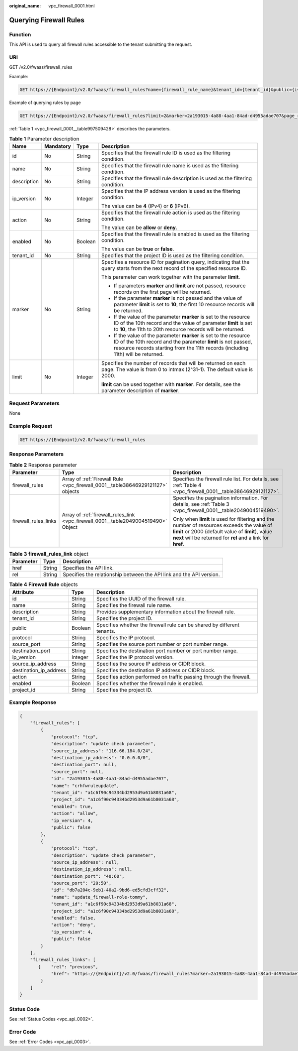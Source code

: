 :original_name: vpc_firewall_0001.html

.. _vpc_firewall_0001:

Querying Firewall Rules
=======================

Function
--------

This API is used to query all firewall rules accessible to the tenant submitting the request.

URI
---

GET /v2.0/fwaas/firewall_rules

Example:

.. code-block:: text

   GET https://{Endpoint}/v2.0/fwaas/firewall_rules?name={firewall_rule_name}&tenant_id={tenant_id}&public={is_public}&protocol={protocol}&ip_version={ip_version}&action={action}&enabled={is_enabled}

Example of querying rules by page

.. code-block:: text

   GET https://{Endpoint}/v2.0/fwaas/firewall_rules?limit=2&marker=2a193015-4a88-4aa1-84ad-d4955adae707&page_reverse=False

:ref:`Table 1 <vpc_firewall_0001__table997509428>` describes the parameters.

.. _vpc_firewall_0001__table997509428:

.. table:: **Table 1** Parameter description

   +-----------------+-----------------+-----------------+------------------------------------------------------------------------------------------------------------------------------------------------------------------------------------------------------------------------+
   | Name            | Mandatory       | Type            | Description                                                                                                                                                                                                            |
   +=================+=================+=================+========================================================================================================================================================================================================================+
   | id              | No              | String          | Specifies that the firewall rule ID is used as the filtering condition.                                                                                                                                                |
   +-----------------+-----------------+-----------------+------------------------------------------------------------------------------------------------------------------------------------------------------------------------------------------------------------------------+
   | name            | No              | String          | Specifies that the firewall rule name is used as the filtering condition.                                                                                                                                              |
   +-----------------+-----------------+-----------------+------------------------------------------------------------------------------------------------------------------------------------------------------------------------------------------------------------------------+
   | description     | No              | String          | Specifies that the firewall rule description is used as the filtering condition.                                                                                                                                       |
   +-----------------+-----------------+-----------------+------------------------------------------------------------------------------------------------------------------------------------------------------------------------------------------------------------------------+
   | ip_version      | No              | Integer         | Specifies that the IP address version is used as the filtering condition.                                                                                                                                              |
   |                 |                 |                 |                                                                                                                                                                                                                        |
   |                 |                 |                 | The value can be **4** (IPv4) or **6** (IPv6).                                                                                                                                                                         |
   +-----------------+-----------------+-----------------+------------------------------------------------------------------------------------------------------------------------------------------------------------------------------------------------------------------------+
   | action          | No              | String          | Specifies that the firewall rule action is used as the filtering condition.                                                                                                                                            |
   |                 |                 |                 |                                                                                                                                                                                                                        |
   |                 |                 |                 | The value can be **allow** or **deny**.                                                                                                                                                                                |
   +-----------------+-----------------+-----------------+------------------------------------------------------------------------------------------------------------------------------------------------------------------------------------------------------------------------+
   | enabled         | No              | Boolean         | Specifies that the firewall rule is enabled is used as the filtering condition.                                                                                                                                        |
   |                 |                 |                 |                                                                                                                                                                                                                        |
   |                 |                 |                 | The value can be **true** or **false**.                                                                                                                                                                                |
   +-----------------+-----------------+-----------------+------------------------------------------------------------------------------------------------------------------------------------------------------------------------------------------------------------------------+
   | tenant_id       | No              | String          | Specifies that the project ID is used as the filtering condition.                                                                                                                                                      |
   +-----------------+-----------------+-----------------+------------------------------------------------------------------------------------------------------------------------------------------------------------------------------------------------------------------------+
   | marker          | No              | String          | Specifies a resource ID for pagination query, indicating that the query starts from the next record of the specified resource ID.                                                                                      |
   |                 |                 |                 |                                                                                                                                                                                                                        |
   |                 |                 |                 | This parameter can work together with the parameter **limit**.                                                                                                                                                         |
   |                 |                 |                 |                                                                                                                                                                                                                        |
   |                 |                 |                 | -  If parameters **marker** and **limit** are not passed, resource records on the first page will be returned.                                                                                                         |
   |                 |                 |                 | -  If the parameter **marker** is not passed and the value of parameter **limit** is set to **10**, the first 10 resource records will be returned.                                                                    |
   |                 |                 |                 | -  If the value of the parameter **marker** is set to the resource ID of the 10th record and the value of parameter **limit** is set to **10**, the 11th to 20th resource records will be returned.                    |
   |                 |                 |                 | -  If the value of the parameter **marker** is set to the resource ID of the 10th record and the parameter **limit** is not passed, resource records starting from the 11th records (including 11th) will be returned. |
   +-----------------+-----------------+-----------------+------------------------------------------------------------------------------------------------------------------------------------------------------------------------------------------------------------------------+
   | limit           | No              | Integer         | Specifies the number of records that will be returned on each page. The value is from 0 to intmax (2^31-1). The default value is 2000.                                                                                 |
   |                 |                 |                 |                                                                                                                                                                                                                        |
   |                 |                 |                 | **limit** can be used together with **marker**. For details, see the parameter description of **marker**.                                                                                                              |
   +-----------------+-----------------+-----------------+------------------------------------------------------------------------------------------------------------------------------------------------------------------------------------------------------------------------+

Request Parameters
------------------

None

Example Request
---------------

.. code-block:: text

   GET https://{Endpoint}/v2.0/fwaas/firewall_rules

Response Parameters
-------------------

.. table:: **Table 2** Response parameter

   +-----------------------+------------------------------------------------------------------------------------+-----------------------------------------------------------------------------------------------------------------------------------------------------------------------------------------------------------------+
   | Parameter             | Type                                                                               | Description                                                                                                                                                                                                     |
   +=======================+====================================================================================+=================================================================================================================================================================================================================+
   | firewall_rules        | Array of :ref:`Firewall Rule <vpc_firewall_0001__table38646929121127>` objects     | Specifies the firewall rule list. For details, see :ref:`Table 4 <vpc_firewall_0001__table38646929121127>`.                                                                                                     |
   +-----------------------+------------------------------------------------------------------------------------+-----------------------------------------------------------------------------------------------------------------------------------------------------------------------------------------------------------------+
   | firewall_rules_links  | Array of :ref:`firewall_rules_link <vpc_firewall_0001__table2049004519490>` Object | Specifies the pagination information. For details, see :ref:`Table 3 <vpc_firewall_0001__table2049004519490>`.                                                                                                  |
   |                       |                                                                                    |                                                                                                                                                                                                                 |
   |                       |                                                                                    | Only when **limit** is used for filtering and the number of resources exceeds the value of **limit** or 2000 (default value of **limit**), value **next** will be returned for **rel** and a link for **href**. |
   +-----------------------+------------------------------------------------------------------------------------+-----------------------------------------------------------------------------------------------------------------------------------------------------------------------------------------------------------------+

.. _vpc_firewall_0001__table2049004519490:

.. table:: **Table 3** **firewall_rules_link** object

   +-----------+--------+----------------------------------------------------------------------+
   | Parameter | Type   | Description                                                          |
   +===========+========+======================================================================+
   | href      | String | Specifies the API link.                                              |
   +-----------+--------+----------------------------------------------------------------------+
   | rel       | String | Specifies the relationship between the API link and the API version. |
   +-----------+--------+----------------------------------------------------------------------+

.. _vpc_firewall_0001__table38646929121127:

.. table:: **Table 4** **Firewall Rule** objects

   +------------------------+---------+-------------------------------------------------------------------------+
   | Attribute              | Type    | Description                                                             |
   +========================+=========+=========================================================================+
   | id                     | String  | Specifies the UUID of the firewall rule.                                |
   +------------------------+---------+-------------------------------------------------------------------------+
   | name                   | String  | Specifies the firewall rule name.                                       |
   +------------------------+---------+-------------------------------------------------------------------------+
   | description            | String  | Provides supplementary information about the firewall rule.             |
   +------------------------+---------+-------------------------------------------------------------------------+
   | tenant_id              | String  | Specifies the project ID.                                               |
   +------------------------+---------+-------------------------------------------------------------------------+
   | public                 | Boolean | Specifies whether the firewall rule can be shared by different tenants. |
   +------------------------+---------+-------------------------------------------------------------------------+
   | protocol               | String  | Specifies the IP protocol.                                              |
   +------------------------+---------+-------------------------------------------------------------------------+
   | source_port            | String  | Specifies the source port number or port number range.                  |
   +------------------------+---------+-------------------------------------------------------------------------+
   | destination_port       | String  | Specifies the destination port number or port number range.             |
   +------------------------+---------+-------------------------------------------------------------------------+
   | ip_version             | Integer | Specifies the IP protocol version.                                      |
   +------------------------+---------+-------------------------------------------------------------------------+
   | source_ip_address      | String  | Specifies the source IP address or CIDR block.                          |
   +------------------------+---------+-------------------------------------------------------------------------+
   | destination_ip_address | String  | Specifies the destination IP address or CIDR block.                     |
   +------------------------+---------+-------------------------------------------------------------------------+
   | action                 | String  | Specifies action performed on traffic passing through the firewall.     |
   +------------------------+---------+-------------------------------------------------------------------------+
   | enabled                | Boolean | Specifies whether the firewall rule is enabled.                         |
   +------------------------+---------+-------------------------------------------------------------------------+
   | project_id             | String  | Specifies the project ID.                                               |
   +------------------------+---------+-------------------------------------------------------------------------+

Example Response
----------------

.. code-block::

   {
       "firewall_rules": [
           {
               "protocol": "tcp",
               "description": "update check parameter",
               "source_ip_address": "116.66.184.0/24",
               "destination_ip_address": "0.0.0.0/0",
               "destination_port": null,
               "source_port": null,
               "id": "2a193015-4a88-4aa1-84ad-d4955adae707",
               "name": "crhfwruleupdate",
               "tenant_id": "a1c6f90c94334bd2953d9a61b8031a68",
               "project_id": "a1c6f90c94334bd2953d9a61b8031a68",
               "enabled": true,
               "action": "allow",
               "ip_version": 4,
               "public": false
           },
           {
               "protocol": "tcp",
               "description": "update check parameter",
               "source_ip_address": null,
               "destination_ip_address": null,
               "destination_port": "40:60",
               "source_port": "20:50",
               "id": "db7a204c-9eb1-40a2-9bd6-ed5cfd3cff32",
               "name": "update_firewall-role-tommy",
               "tenant_id": "a1c6f90c94334bd2953d9a61b8031a68",
               "project_id": "a1c6f90c94334bd2953d9a61b8031a68",
               "enabled": false,
               "action": "deny",
               "ip_version": 4,
               "public": false
           }
       ],
       "firewall_rules_links": [
          {    "rel": "previous",
               "href": "https://{Endpoint}/v2.0/fwaas/firewall_rules?marker=2a193015-4a88-4aa1-84ad-d4955adae707&page_reverse=True"
           }
       ]
   }

Status Code
-----------

See :ref:`Status Codes <vpc_api_0002>`.

Error Code
----------

See :ref:`Error Codes <vpc_api_0003>`.

